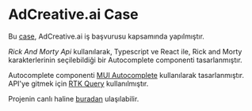 * AdCreative.ai Case
  Bu [[https://github.com/sahinkutlu/frontend-case][case]], AdCreative.ai iş başvurusu kapsamında yapılmıştır.
  
  [[rickandmortyapi.com/documentation/][Rick And Morty Api]] kullanılarak, Typescript ve React ile, Rick and Morty karakterlerinin
  seçilebildiği bir Autocomplete componenti tasarlanmıştır.

  Autocomplete componenti [[https://mui.com/material-ui/react-autocomplete/][MUI Autocomplete]] kullanılarak tasarlanmıştır. API'ye gitmek için [[https://redux-toolkit.js.org/rtk-query/overview][RTK Query]] kullanılmıştır.
  
  Projenin canlı haline [[https://ad-creative-case.vercel.app/][buradan]] ulaşılabilir.
